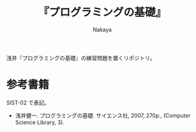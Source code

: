#+title: 『プログラミングの基礎』
#+AUTHOR: Nakaya
#+LANGUAGE: japanese

浅井『プログラミングの基礎』の練習問題を置くリポジトリ。

* 参考書籍

SIST-02 で表記。
- 浅井健一. プログラミングの基礎. サイエンス社, 2007, 270p., (Computer Science Library, 3).
